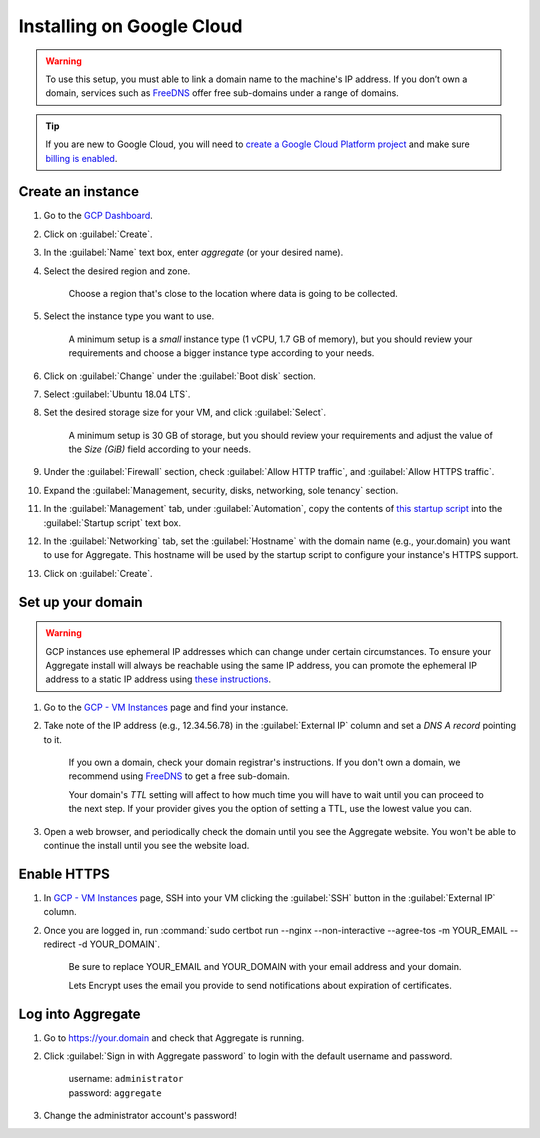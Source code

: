 .. spelling::
  sub-domains
  vCPU
  GB

Installing on Google Cloud
==========================

.. warning::

  To use this setup, you must able to link a domain name to the machine's IP address. If you don’t own a domain, services such as `FreeDNS <https://freedns.afraid.org>`_ offer free sub-domains under a range of domains.

.. tip::

  If you are new to Google Cloud, you will need to `create a Google Cloud Platform project <https://console.cloud.google.com/cloud-resource-manager>`_ and make sure `billing is enabled <https://cloud.google.com/billing/docs/how-to/modify-project>`_. 


Create an instance
------------------

1. Go to the `GCP Dashboard <https://console.cloud.google.com/compute/instances>`_.

2. Click on :guilabel:`Create`.

3. In the :guilabel:`Name` text box, enter `aggregate` (or your desired name).

4. Select the desired region and zone.

    Choose a region that's close to the location where data is going to be collected.

5. Select the instance type you want to use.

    A minimum setup is a `small` instance type (1 vCPU, 1.7 GB of memory), but you should review your requirements and choose a bigger instance type according to your needs.

6. Click on :guilabel:`Change` under the :guilabel:`Boot disk` section.

7. Select :guilabel:`Ubuntu 18.04 LTS`.

8. Set the desired storage size for your VM, and click :guilabel:`Select`.

    A minimum setup is 30 GB of storage, but you should review your requirements and adjust the value of the `Size (GiB)` field according to your needs.

9. Under the :guilabel:`Firewall` section, check :guilabel:`Allow HTTP traffic`, and :guilabel:`Allow HTTPS traffic`.

10. Expand the :guilabel:`Management, security, disks, networking, sole tenancy` section.

11. In the :guilabel:`Management` tab, under :guilabel:`Automation`, copy the contents of `this startup script <https://raw.githubusercontent.com/opendatakit/aggregate/master/cloud-config/google-cloud/startup-script.sh>`_ into the :guilabel:`Startup script` text box.

12. In the :guilabel:`Networking` tab, set the :guilabel:`Hostname` with the domain name (e.g., your.domain) you want to use for Aggregate. This hostname will be used by the startup script to configure your instance's HTTPS support.

13. Click on :guilabel:`Create`.


Set up your domain
------------------

.. warning:: GCP instances use ephemeral IP addresses which can change under certain circumstances. To ensure your Aggregate install will always be reachable using the same IP address, you can promote the ephemeral IP address to a static IP address using `these instructions <https://cloud.google.com/compute/docs/ip-addresses/reserve-static-external-ip-address#promote_ephemeral_ip>`_.

1. Go to the `GCP - VM Instances <https://console.cloud.google.com/compute/instances>`_ page and find your instance.

2. Take note of the IP address (e.g., 12.34.56.78) in the :guilabel:`External IP` column and set a *DNS A record* pointing to it.

    If you own a domain, check your domain registrar's instructions. If you don't own a domain, we recommend using `FreeDNS <https://freedns.afraid.org>`_ to get a free sub-domain.

    Your domain's *TTL* setting will affect to how much time you will have to wait until you can proceed to the next step. If your provider gives you the option of setting a TTL, use the lowest value you can.

3.  Open a web browser, and periodically check the domain until you see the Aggregate website. You won't be able to continue the install until you see the website load.


Enable HTTPS
------------

1. In `GCP - VM Instances <https://console.cloud.google.com/compute/instances>`_ page, SSH into your VM clicking the :guilabel:`SSH` button in the :guilabel:`External IP` column.

2. Once you are logged in, run :command:`sudo certbot run --nginx --non-interactive --agree-tos -m YOUR_EMAIL --redirect -d YOUR_DOMAIN`. 

    Be sure to replace YOUR_EMAIL and YOUR_DOMAIN with your email address and your domain.

    Lets Encrypt uses the email you provide to send notifications about expiration of certificates.


Log into Aggregate
------------------

1. Go to https://your.domain and check that Aggregate is running.

2. Click :guilabel:`Sign in with Aggregate password` to login with the default username and password.

    | username: ``administrator``
    | password: ``aggregate``

3. Change the administrator account's password!
